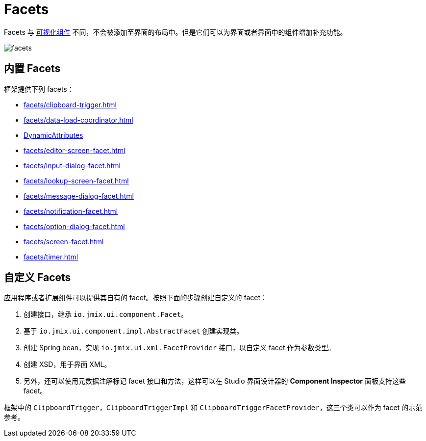 = Facets
:page-aliases: backoffice-ui:facets.adoc

Facets 与 xref:vcl/components.adoc[可视化组件] 不同，不会被添加至界面的布局中。但是它们可以为界面或者界面中的组件增加补充功能。

image::facets/facets.png[align="center"]

[[built-in]]
== 内置 Facets

框架提供下列 facets：

* xref:facets/clipboard-trigger.adoc[]
* xref:facets/data-load-coordinator.adoc[]
* xref:dyn-attr:dynattr-view.adoc[DynamicAttributes]
* xref:facets/editor-screen-facet.adoc[]
* xref:facets/input-dialog-facet.adoc[]
* xref:facets/lookup-screen-facet.adoc[]
* xref:facets/message-dialog-facet.adoc[]
* xref:facets/notification-facet.adoc[]
* xref:facets/option-dialog-facet.adoc[]
* xref:facets/screen-facet.adoc[]
* xref:facets/timer.adoc[]

[[cuatom]]
== 自定义 Facets

应用程序或者扩展组件可以提供其自有的 facet。按照下面的步骤创建自定义的 facet：

1. 创建接口，继承 `io.jmix.ui.component.Facet`。
2. 基于 `io.jmix.ui.component.impl.AbstractFacet` 创建实现类。
3. 创建 Spring bean，实现 `io.jmix.ui.xml.FacetProvider` 接口，以自定义 facet 作为参数类型。
4. 创建 XSD，用于界面 XML。
5. 另外，还可以使用元数据注解标记 facet 接口和方法，这样可以在 Studio 界面设计器的 *Component Inspector* 面板支持这些 facet。

框架中的 `ClipboardTrigger`，`ClipboardTriggerImpl` 和 `ClipboardTriggerFacetProvider`，这三个类可以作为 facet 的示范参考。
